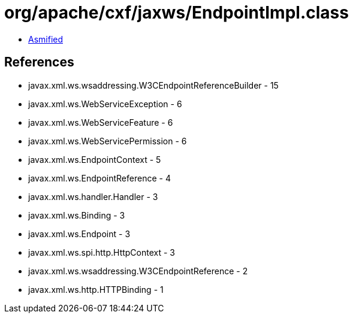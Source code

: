 = org/apache/cxf/jaxws/EndpointImpl.class

 - link:EndpointImpl-asmified.java[Asmified]

== References

 - javax.xml.ws.wsaddressing.W3CEndpointReferenceBuilder - 15
 - javax.xml.ws.WebServiceException - 6
 - javax.xml.ws.WebServiceFeature - 6
 - javax.xml.ws.WebServicePermission - 6
 - javax.xml.ws.EndpointContext - 5
 - javax.xml.ws.EndpointReference - 4
 - javax.xml.ws.handler.Handler - 3
 - javax.xml.ws.Binding - 3
 - javax.xml.ws.Endpoint - 3
 - javax.xml.ws.spi.http.HttpContext - 3
 - javax.xml.ws.wsaddressing.W3CEndpointReference - 2
 - javax.xml.ws.http.HTTPBinding - 1
